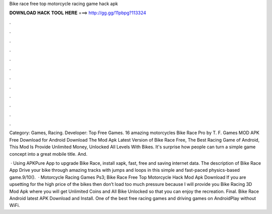 Bike race free top motorcycle racing game hack apk



𝐃𝐎𝐖𝐍𝐋𝐎𝐀𝐃 𝐇𝐀𝐂𝐊 𝐓𝐎𝐎𝐋 𝐇𝐄𝐑𝐄 ===> http://gg.gg/11pbpg?113324



.



.



.



.



.



.



.



.



.



.



.



.

Category: Games, Racing. Developer: Top Free Games. 16 amazing motorcycles Bike Race Pro by T. F. Games MOD APK Free Download for Android  Download The Mod Apk Latest Version of Bike Race Free, The Best Racing Game of Android, This Mod Is Provide Unlimited Money, Unlocked All Levels With Bikes. It's surprise how people can turn a simple game concept into a great mobile title. And.

 · Using APKPure App to upgrade Bike Race, install xapk, fast, free and saving internet data. The description of Bike Race App Drive your bike through amazing tracks with jumps and loops in this simple and fast-paced physics-based game.9/10().  · Motorcycle Racing Games Ps3; Bike Race Free Top Motorcycle Hack Mod Apk Download If you are upsetting for the high price of the bikes then don’t load too much pressure because I will provide you Bike Racing 3D Mod Apk where you will get Unlimited Coins and All Bike Unlocked so that you can enjoy the recreation. Final. Bike Race Android latest APK Download and Install. One of the best free racing games and driving games on AndroidPlay without WiFi.
